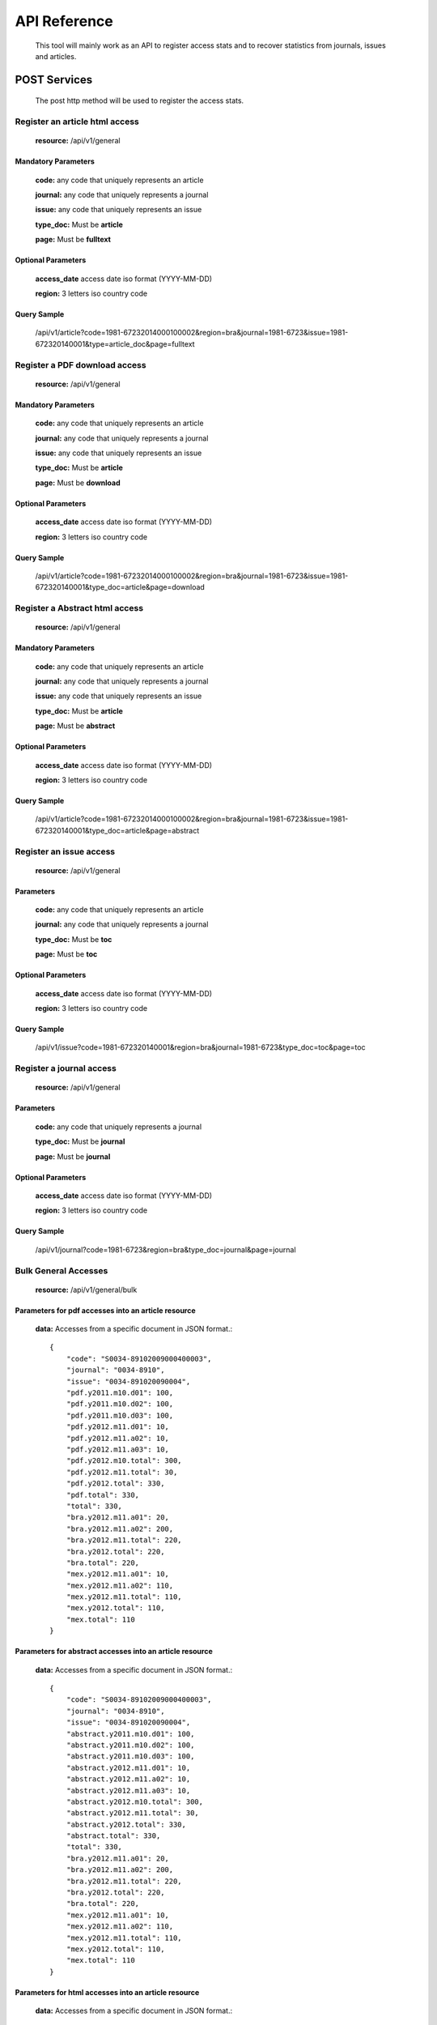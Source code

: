 =============
API Reference
=============

    This tool will mainly work as an API to register access stats and to recover statistics from journals, issues and articles.

POST Services
=============

    The post http method will be used to register the access stats.

-------------------------------
Register an article html access
-------------------------------

    **resource:** /api/v1/general

Mandatory Parameters
--------------------

    **code:** any code that uniquely represents an article

    **journal:** any code that uniquely represents a journal

    **issue:**  any code that uniquely represents an issue

    **type_doc:** Must be **article**
    
    **page:** Must be **fulltext**


Optional Parameters
-------------------

    **access_date** access date iso format (YYYY-MM-DD)
    
    **region:** 3 letters iso country code

Query Sample
------------

    /api/v1/article?code=1981-67232014000100002&region=bra&journal=1981-6723&issue=1981-672320140001&type=article_doc&page=fulltext

------------------------------
Register a PDF download access
------------------------------

    **resource:** /api/v1/general

Mandatory Parameters
--------------------

    **code:** any code that uniquely represents an article

    **journal:** any code that uniquely represents a journal

    **issue:**  any code that uniquely represents an issue

    **type_doc:** Must be **article**

    **page:** Must be **download**


Optional Parameters
-------------------

    **access_date** access date iso format (YYYY-MM-DD)
    
    **region:** 3 letters iso country code


Query Sample
------------

    /api/v1/article?code=1981-67232014000100002&region=bra&journal=1981-6723&issue=1981-672320140001&type_doc=article&page=download

-------------------------------
Register a Abstract html access
-------------------------------

    **resource:** /api/v1/general

Mandatory Parameters
--------------------

    **code:** any code that uniquely represents an article

    **journal:** any code that uniquely represents a journal

    **issue:**  any code that uniquely represents an issue

    **type_doc:** Must be **article**

    **page:** Must be **abstract**


Optional Parameters
-------------------

    **access_date** access date iso format (YYYY-MM-DD)
    
    **region:** 3 letters iso country code


Query Sample
------------

    /api/v1/article?code=1981-67232014000100002&region=bra&journal=1981-6723&issue=1981-672320140001&type_doc=article&page=abstract

------------------------
Register an issue access
------------------------

    **resource:** /api/v1/general

Parameters
----------

    **code:** any code that uniquely represents an article

    **journal:** any code that uniquely represents a journal

    **type_doc:** Must be **toc**

    **page:** Must be **toc**

Optional Parameters
-------------------

    **access_date** access date iso format (YYYY-MM-DD)
    
    **region:** 3 letters iso country code


Query Sample
------------

    /api/v1/issue?code=1981-672320140001&region=bra&journal=1981-6723&type_doc=toc&page=toc

-------------------------
Register a journal access
-------------------------

    **resource:** /api/v1/general

Parameters
----------

    **code:** any code that uniquely represents a journal

    **type_doc:** Must be **journal**

    **page:** Must be **journal**

Optional Parameters
-------------------

    **access_date** access date iso format (YYYY-MM-DD)
    
    **region:** 3 letters iso country code

Query Sample
------------

    /api/v1/journal?code=1981-6723&region=bra&type_doc=journal&page=journal

---------------------
Bulk General Accesses 
---------------------

    **resource:** /api/v1/general/bulk

Parameters for pdf accesses into an article resource
-----------------------------------------------------

    **data:** Accesses from a specific document in JSON format.::

        {
            "code": "S0034-89102009000400003",
            "journal": "0034-8910",
            "issue": "0034-891020090004",
            "pdf.y2011.m10.d01": 100,
            "pdf.y2011.m10.d02": 100,
            "pdf.y2011.m10.d03": 100,
            "pdf.y2012.m11.d01": 10,
            "pdf.y2012.m11.a02": 10,
            "pdf.y2012.m11.a03": 10,
            "pdf.y2012.m10.total": 300,
            "pdf.y2012.m11.total": 30,
            "pdf.y2012.total": 330,
            "pdf.total": 330,
            "total": 330,
            "bra.y2012.m11.a01": 20,
            "bra.y2012.m11.a02": 200,
            "bra.y2012.m11.total": 220,
            "bra.y2012.total": 220,
            "bra.total": 220,
            "mex.y2012.m11.a01": 10,
            "mex.y2012.m11.a02": 110,
            "mex.y2012.m11.total": 110,
            "mex.y2012.total": 110,
            "mex.total": 110
        }

Parameters for abstract accesses into an article resource
---------------------------------------------------------

    **data:** Accesses from a specific document in JSON format.::

        {
            "code": "S0034-89102009000400003",
            "journal": "0034-8910",
            "issue": "0034-891020090004",
            "abstract.y2011.m10.d01": 100,
            "abstract.y2011.m10.d02": 100,
            "abstract.y2011.m10.d03": 100,
            "abstract.y2012.m11.d01": 10,
            "abstract.y2012.m11.a02": 10,
            "abstract.y2012.m11.a03": 10,
            "abstract.y2012.m10.total": 300,
            "abstract.y2012.m11.total": 30,
            "abstract.y2012.total": 330,
            "abstract.total": 330,
            "total": 330,
            "bra.y2012.m11.a01": 20,
            "bra.y2012.m11.a02": 200,
            "bra.y2012.m11.total": 220,
            "bra.y2012.total": 220,
            "bra.total": 220,
            "mex.y2012.m11.a01": 10,
            "mex.y2012.m11.a02": 110,
            "mex.y2012.m11.total": 110,
            "mex.y2012.total": 110,
            "mex.total": 110
        }

Parameters for html accesses into an article resource
-----------------------------------------------------

    **data:** Accesses from a specific document in JSON format.::

        {
            "code": "S0034-89102009000400003",
            "journal": "0034-8910",
            "issue": "0034-891020090004",
            "html.y2011.m10.d01": 100,
            "html.y2011.m10.d02": 100,
            "html.y2011.m10.d03": 100,
            "html.y2012.m11.d01": 10,
            "html.y2012.m11.a02": 10,
            "html.y2012.m11.a03": 10,
            "html.y2012.m10.total": 300,
            "html.y2012.m11.total": 30,
            "html.y2012.total": 330,
            "html.total": 330,
            "total": 330,
            "bra.y2012.m11.a01": 20,
            "bra.y2012.m11.a02": 200,
            "bra.y2012.m11.total": 220,
            "bra.y2012.total": 220,
            "bra.total": 220,
            "mex.y2012.m11.a01": 10,
            "mex.y2012.m11.a02": 110,
            "mex.y2012.m11.total": 110,
            "mex.y2012.total": 110,
            "mex.total": 110
        }

Parameters for other accesses into an article resource
------------------------------------------------------

    **data:** Accesses from a specific document in JSON format.::

        {
            "code": "S0034-89102009000400003",
            "journal": "0034-8910",
            "issue": "0034-891020090004",
            "other.y2011.m10.d01": 100,
            "other.y2011.m10.d02": 100,
            "other.y2011.m10.d03": 100,
            "other.y2012.m11.d01": 10,
            "other.y2012.m11.a02": 10,
            "other.y2012.m11.a03": 10,
            "other.y2012.m10.total": 300,
            "other.y2012.m11.total": 30,
            "other.y2012.total": 330,
            "other.total": 330,
            "total": 330,
            "bra.y2012.m11.a01": 20,
            "bra.y2012.m11.a02": 200,
            "bra.y2012.m11.total": 220,
            "bra.y2012.total": 220,
            "bra.total": 220,
            "mex.y2012.m11.a01": 10,
            "mex.y2012.m11.a02": 110,
            "mex.y2012.m11.total": 110,
            "mex.y2012.total": 110,
            "mex.total": 110
        }

Query Sample
------------

    /api/v1/journal/bulk?data=<JSON DATA>

GET Services
============

    The GET HTTP method will be used to request the access stats.

----------------------
Checking Resource Type
----------------------

    **resource:** /

Query Sample
------------

    /

    Response Sample for **local** resource::

        {
            Another Ratchet Local Resource
        }

    Response Sample for **global** resource::

        {
            Another Ratchet Global Resource
        }

-------------------------------
Cheking the available resources
-------------------------------

    alert::

        Available when the api is configured as a Global Resource

    **resource:** /api/v1/resources

Query Sample
------------

    /api/v1/resources

    Response Sample::

        {
            'http://127.0.0.1:8880/': 'online', 
            'http://127.0.0.1:8890/': 'online', 
            'http://127.0.0.1:8860/': 'online', 
            'http://127.0.0.1:8870/': 'offline'
        }

---------------------------------------------------------
Retrieve accesses from any document using general request
---------------------------------------------------------

    **resource:** /api/v1/general

Parameters
----------

    **code:** any document code

    or
    
    **type:** any document type [journal, issue, article]

Query Sample
------------

    /api/v1/journal?code=1981-6723

    Response sample::

    {
        "code": "1575-1813", 
        "y2011": {
            "total": 78, 
            "m01": {
                "d15": 78,
                "total": 78
            }
        }, 
        "sci_pdf": {
            "y2011": {
                "total": 78,
                "m01": {
                    "d15": 78, 
                    "total": 78
                }
            }
        }
    }